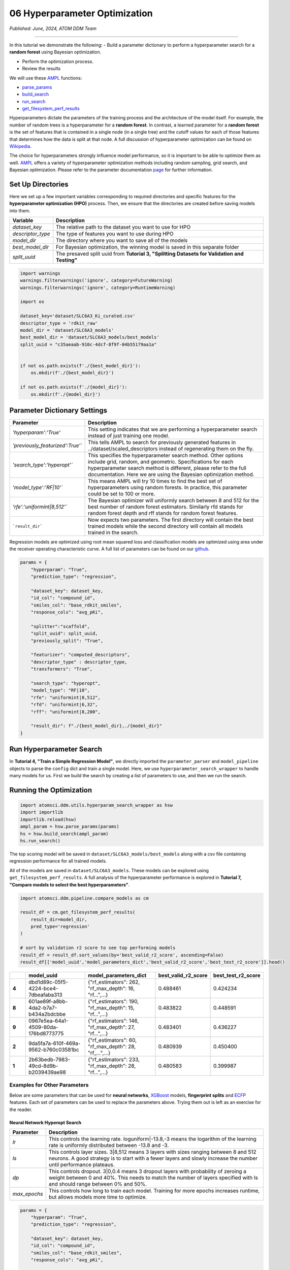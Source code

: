 ##############################
06 Hyperparameter Optimization
##############################

*Published: June, 2024, ATOM DDM Team*

------------

In this tutorial we demonstrate the following: - Build a parameter
dictionary to perform a hyperparameter search for a **random forest**
using Bayesian optimization. 

-  Perform the optimization process. 
-  Review the results

We will use these `AMPL <https://github.com/ATOMScience-org/AMPL>`_
functions:

-  `parse_params <https://ampl.readthedocs.io/en/latest/utils.html#utils.hyperparam_search_wrapper.parse_params>`_
-  `build_search <https://ampl.readthedocs.io/en/latest/utils.html#utils.hyperparam_search_wrapper.build_search>`_
-  `run_search <https://ampl.readthedocs.io/en/latest/utils.html#utils.hyperparam_search_wrapper.HyperOptSearch.run_search>`_
-  `get_filesystem_perf_results <https://ampl.readthedocs.io/en/latest/pipeline.html#pipeline.compare_models.get_filesystem_perf_results>`_

Hyperparameters dictate the parameters of the training process and the
architecture of the model itself. For example, the number of random
trees is a hyperparameter for a **random forest**. In contrast, a
learned parameter for a **random forest** is the set of features that is
contained in a single node (in a single tree) and the cutoff values for
each of those features that determines how the data is split at that
node. A full discussion of hyperparameter optimization can be found on
`Wikipedia <https://en.wikipedia.org/wiki/Hyperparameter_optimization>`_.

The choice for hyperparameters strongly influence model performance, so
it is important to be able to optimize them as well.
`AMPL <https://github.com/ATOMScience-org/AMPL>`_ offers a variety
of hyperparameter optimization methods including random sampling, grid
search, and Bayesian optimization. Please refer to the parameter
documentation
`page <https://github.com/ATOMScience-org/AMPL#hyperparameter-optimization>`_
for further information.

Set Up Directories
******************

Here we set up a few important variables corresponding to required
directories and specific features for the **hyperparameter optimization
(HPO)** process. Then, we ensure that the directories are created before
saving models into them.


.. list-table::
   :header-rows: 1
   :class: tight-table

   * - Variable
     - Description
   * - `dataset_key`
     - The relative path to the dataset you want to use for HPO
   * - `descriptor_type`  
     - The type of features you want to use during HPO
   * - `model_dir`
     - The directory where you want to save all of the models
   * - `best_model_dir`
     - For Bayesian optimization, the winning model is saved in this separate folder
   * - `split_uuid`
     - The presaved split uuid from **Tutorial 3, "Splitting Datasets for Validation and Testing"**

.. code:: ipython3

    import warnings
    warnings.filterwarnings('ignore', category=FutureWarning)
    warnings.filterwarnings('ignore', category=RuntimeWarning)
    
    import os
    
    dataset_key='dataset/SLC6A3_Ki_curated.csv'
    descriptor_type = 'rdkit_raw'
    model_dir = 'dataset/SLC6A3_models'
    best_model_dir = 'dataset/SLC6A3_models/best_models'
    split_uuid = "c35aeaab-910c-4dcf-8f9f-04b55179aa1a"
    
    
    if not os.path.exists(f'./{best_model_dir}'):
        os.mkdir(f'./{best_model_dir}')
        
    if not os.path.exists(f'./{model_dir}'):
        os.mkdir(f'./{model_dir}')

Parameter Dictionary Settings
*****************************

.. list-table::
   :header-rows: 1
   :class: tight-table

   * - Parameter
     - Description
   * - `'hyperparam':'True'`
     - This setting indicates that we are performing a hyperparameter search instead of just training one model.
   * - `'previously_featurized':True'``
     - This tells AMPL to search for previously generated features in ../dataset/scaled_descriptors instead of regenerating them on the fly.
   * - `'search_type':'hyperopt'``
     - This specifies the hyperparameter search method. Other options include grid, random, and geometric. Specifications for each hyperparameter search method is different, please refer to the full documentation. Here we are using the Bayesian optimization method.
   * - `'model_type':'RF\|10'``
     - This means AMPL will try 10 times to find the best set of hyperparameters using random forests. In practice, this parameter could be set to 100 or more.
   * - `'rfe':'uniformint\|8,512'``
     - The Bayesian optimizer will uniformly search between 8 and 512 for the best number of random forest estimators. Similarly rfd stands for random forest depth and rff stands for random forest features.
   * - ```result_dir```
     - Now expects two parameters. The first directory will contain the best trained models while the second directory will contain all models trained in the search.


Regression models are optimized using root mean squared loss and
classification models are optimized using area under the receiver
operating characteristic curve. A full list of parameters can be found
on our
`github <https://github.com/ATOMScience-org/AMPL/blob/master/atomsci/ddm/docs/PARAMETERS.md>`_.

.. code:: ipython3

    params = {
        "hyperparam": "True",
        "prediction_type": "regression",
    
        "dataset_key": dataset_key,
        "id_col": "compound_id",
        "smiles_col": "base_rdkit_smiles",
        "response_cols": "avg_pKi",
    
        "splitter":"scaffold",
        "split_uuid": split_uuid,
        "previously_split": "True",
    
        "featurizer": "computed_descriptors",
        "descriptor_type" : descriptor_type,
        "transformers": "True",
    
        "search_type": "hyperopt",
        "model_type": "RF|10",
        "rfe": "uniformint|8,512",
        "rfd": "uniformint|6,32",
        "rff": "uniformint|8,200",
    
        "result_dir": f"./{best_model_dir},./{model_dir}"
    }

Run Hyperparameter Search
*************************

In **Tutorial 4, "Train a Simple Regression Model"**, we directly
imported the ``parameter_parser`` and ``model_pipeline`` objects to
parse the ``config`` dict and train a single model. Here, we use
``hyperparameter_search_wrapper`` to handle many models for us. First we
build the search by creating a list of parameters to use, and then we
run the search.

Running the Optimization
************************

.. code:: ipython3

    import atomsci.ddm.utils.hyperparam_search_wrapper as hsw
    import importlib
    importlib.reload(hsw)
    ampl_param = hsw.parse_params(params)
    hs = hsw.build_search(ampl_param)
    hs.run_search()



The top scoring model will be saved in
``dataset/SLC6A3_models/best_models`` along with a csv file containing
regression performance for all trained models.

All of the models are saved in ``dataset/SLC6A3_models``. These models
can be explored using ``get_filesystem_perf_results``. A full analysis
of the hyperparameter performance is explored in **Tutorial 7, "Compare
models to select the best hyperparameters"**.

.. code:: ipython3

    import atomsci.ddm.pipeline.compare_models as cm
    
    result_df = cm.get_filesystem_perf_results(
        result_dir=model_dir,
        pred_type='regression'
    )
    
    # sort by validation r2 score to see top performing models
    result_df = result_df.sort_values(by='best_valid_r2_score', ascending=False)
    result_df[['model_uuid','model_parameters_dict','best_valid_r2_score','best_test_r2_score']].head()



.. list-table::
   :widths: 3 10 10 5 5
   :header-rows: 1
   :class: tight-table
  
   * -                                     
     - model_uuid                      
     - model_parameters_dict
     - best_valid_r2_score
     - best_test_r2_score
   * - **4**
     - dbd1d89c-05f5-4224-bce4-7dbeafaba313
     - {"rf_estimators": 262, "rf_max_depth": 16, "rf...",...}
     - 0.488461
     - 0.424234
   * - **8**
     - 601ae89f-a8bb-4da2-b7a7-b434a2bdcbbe
     - {"rf_estimators": 190, "rf_max_depth": 15, "rf...",...}
     - 0.483822
     - 0.448591
   * - **9**
     - 0967e5ea-64a1-4509-80da-176bd8773775
     - {"rf_estimators": 146, "rf_max_depth": 27, "rf...",...}
     - 0.483401
     - 0.436227
   * - **2**
     - 9da5fa7a-610f-469a-9562-b760c03581bc
     - {"rf_estimators": 60, "rf_max_depth": 28, "rf_...",...}
     - 0.480939
     - 0.450400
   * - **1**
     - 2b63bedb-7983-49cd-8d9b-b2039439ae98
     - {"rf_estimators": 233, "rf_max_depth": 28, "rf...",...}
     - 0.480583
     - 0.399987


Examples for Other Parameters
=============================

Below are some parameters that can be used for **neural networks**,
`XGBoost <https://en.wikipedia.org/wiki/XGBoost>`_ models,
**fingerprint splits** and
`ECFP <https://pubs.acs.org/doi/10.1021/ci100050t>`_ features. Each
set of parameters can be used to replace the parameters above. Trying
them out is left as an exercise for the reader.

Neural Network Hyperopt Search
------------------------------

.. list-table::
   :header-rows: 1
   :class: tight-table
  
   * - Parameter                                     
     - Description   
   * - `lr`
     - This controls the learning rate. loguniform|-13.8,-3 means the logarithm of the learning rate is uniformly distributed between -13.8 and -3.
   * - `ls`
     - This controls layer sizes. 3|8,512 means 3 layers with sizes ranging between 8 and 512 neurons. A good strategy is to start with a fewer layers and slowly increase the number until performance plateaus.
   * - `dp`
     - This controls dropout. 3|0,0.4 means 3 dropout layers with probability of zeroing a weight between 0 and 40%. This needs to match the number of layers specified with ls and should range between 0% and 50%.
   * - `max_epochs`
     - This controls how long to train each model. Training for more epochs increases runtime, but allows models more time to optimize.

.. code:: ipython3

    params = {
        "hyperparam": "True",
        "prediction_type": "regression",

        "dataset_key": dataset_key,
        "id_col": "compound_id",
        "smiles_col": "base_rdkit_smiles",
        "response_cols": "avg_pKi",

        "splitter":"scaffold",
        "split_uuid": split_uuid,
        "previously_split": "True",

        "featurizer": "computed_descriptors",
        "descriptor_type" : descriptor_type,
        "transformers": "True",

        ### Use a NN model
        "search_type": "hyperopt",
        "model_type": "NN|10",
        "lr": "loguniform|-13.8,-3",
        "ls": "uniformint|3|8,512",
        "dp": "uniform|3|0,0.4",
        "max_epochs":100,
        ###

        "result_dir": f"./{best_model_dir},./{model_dir}"
    }

XGBoost
-------

-  ``xgbg`` Stands for ``xgb_gamma`` and controls the minimum loss
   reduction required to make a further partition on a leaf node of the
   tree.
-  ``xgbl`` Stands for ``xgb_learning_rate`` and controls the boosting
   learning rate searching domain of
   `XGBoost <https://en.wikipedia.org/wiki/XGBoost>`_ models.


.. code:: ipython3

    params = {
        "hyperparam": "True",
        "prediction_type": "regression",

        "dataset_key": dataset_key,
        "id_col": "compound_id",
        "smiles_col": "base_rdkit_smiles",
        "response_cols": "avg_pKi",

        "splitter":"scaffold",
        "split_uuid": split_uuid,
        "previously_split": "True",

        "featurizer": "computed_descriptors",
        "descriptor_type" : descriptor_type,
        "transformers": "True",

        ### Use an XGBoost model
        "search_type": "hyperopt",
        "model_type": "xgboost|10",
        "xgbg": "uniform|0,0.2",
        "xgbl": "loguniform|-2,2",
        ###

        "result_dir": f"./{best_model_dir},./{model_dir}"
    }

Fingerprint Split
-----------------

This trains an `XGBoost <https://en.wikipedia.org/wiki/XGBoost>`_
model using a **fingerprint split** created in **Tutorial 3, "Splitting
Datasets for Validation and Testing"**.


.. code:: ipython3

    fp_split_uuid="be60c264-6ac0-4841-a6b6-41bf846e4ae4"

    params = {
        "hyperparam": "True",
        "prediction_type": "regression",

        "dataset_key": dataset_key,
        "id_col": "compound_id",
        "smiles_col": "base_rdkit_smiles",
        "response_cols": "avg_pKi",

        ### Use a fingerprint split
        "splitter":"fingerprint",
        "split_uuid": fp_split_uuid,
        "previously_split": "True",
        ###

        "featurizer": "computed_descriptors",
        "descriptor_type" : descriptor_type,
        "transformers": "True",

        "search_type": "hyperopt",
        "model_type": "xgboost|10",
        "xgbg": "uniform|0,0.2",
        "xgbl": "loguniform|-2,2",

        "result_dir": f"./{best_model_dir},./{model_dir}"
    }

ECFP Features
-------------

This uses an `XGBoost <https://en.wikipedia.org/wiki/XGBoost>`_
model with `ECFP
fingerprints <https://pubs.acs.org/doi/10.1021/ci100050t>`_ features
and a **scaffold split**.

.. code:: ipython3

    params = {
        "hyperparam": "True",
        "prediction_type": "regression",

        "dataset_key": dataset_key,
        "id_col": "compound_id",
        "smiles_col": "base_rdkit_smiles",
        "response_cols": "avg_pKi",

        "splitter":"scaffold",
        "split_uuid": split_uuid,
        "previously_split": "True",

        ### Use ECFP Features
        "featurizer": "ecfp",
        "ecfp_radius" : 2,
        "ecfp_size" : 1024,
        "transformers": "True",
        ###

        "search_type": "hyperopt",
        "model_type": "xgboost|10",
        "xgbg": "uniform|0,0.2",
        "xgbl": "loguniform|-2,2",

        "result_dir": f"./{best_model_dir},./{model_dir}"
    }

In **Tutorial 7, "Compare Models to Select the Best Hyperparameters"**,
we analyze the performance of these large sets of models to select the
best hyperparameters for production models.

If you have specific feedback about a tutorial, please complete the `AMPL Tutorial Evaluation <https://forms.gle/pa9sHj4MHbS5zG7A6>`_.
